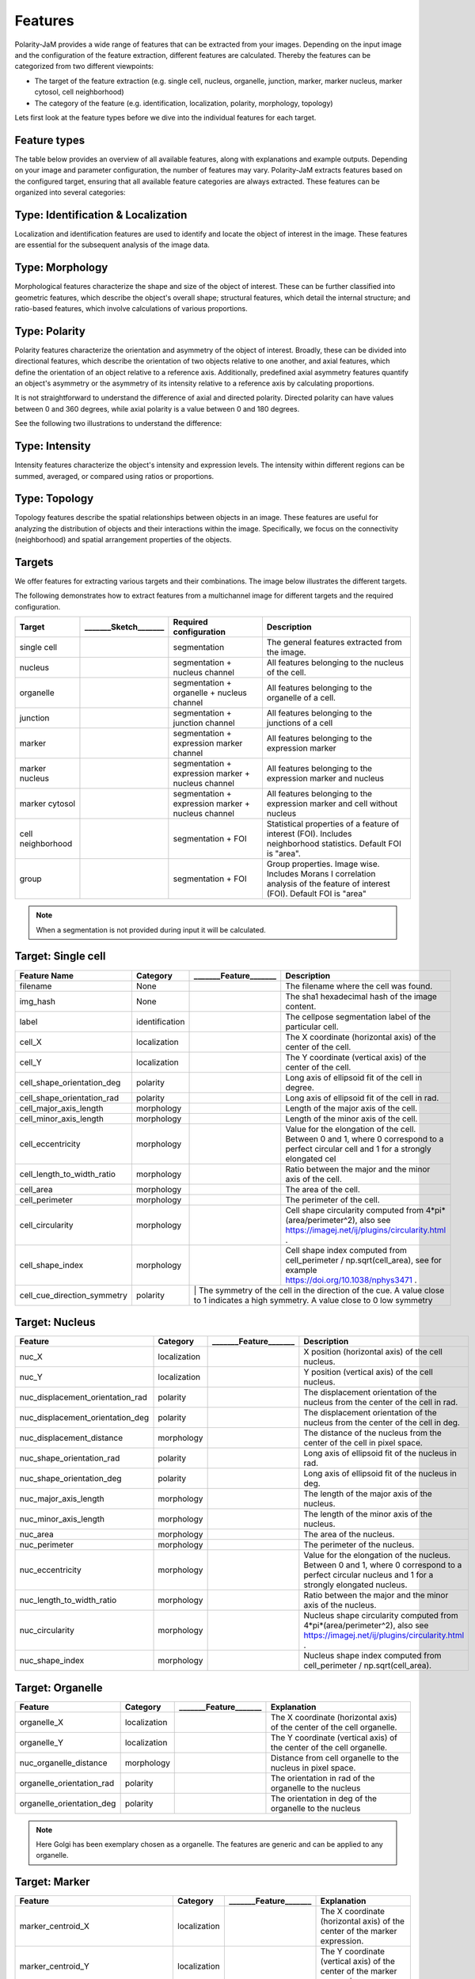 Features
========
Polarity-JaM provides a wide range of features that can be extracted from your images. Depending on the input image
and the configuration of the feature extraction, different features are calculated. Thereby the features can be
categorized from two different viewpoints:

* The target of the feature extraction (e.g. single cell, nucleus, organelle, junction, marker, marker nucleus, marker cytosol, cell neighborhood)
* The category of the feature (e.g. identification, localization, polarity, morphology, topology)

Lets first look at the feature types before we dive into the individual features for each target.

Feature types
-------------

The table below provides an overview of all available features, along with explanations and example outputs.
Depending on your image and parameter configuration, the number of features may vary.
Polarity-JaM extracts features based on the configured target, ensuring that all available feature categories are
always extracted. These features can be organized into several categories:

.. image:: images/categories/feature_categories_small.svg
    :width: 800px
    :align: center


Type: Identification & Localization
-----------------------------------

.. image:: images/categories/identification.svg
    :width: 800px
    :align: center

Localization and identification features are used to identify and locate the object of interest in the image.
These features are essential for the subsequent analysis of the image data.


Type: Morphology
----------------

.. image:: images/categories/morphology.svg
    :width: 800px
    :align: center

Morphological features characterize the shape and size of the object of interest.
These can be further classified into geometric features, which describe the object's overall shape; structural features,
which detail the internal structure; and ratio-based features,
which involve calculations of various proportions.

Type: Polarity
--------------

.. image:: images/categories/polarity.svg
    :width: 800px
    :align: center

Polarity features characterize the orientation and asymmetry of the object
of interest. Broadly, these can be divided into directional features,
which describe the orientation of two objects relative to one another,
and axial features, which define the orientation of an object relative to
a reference axis. Additionally, predefined axial asymmetry features quantify
an object's asymmetry or the asymmetry of its intensity relative to a
reference axis by calculating proportions.

It is not straightforward to understand the difference of axial and directed polarity.
Directed polarity can have values between 0 and 360 degrees, while axial polarity is a value between 0 and 180 degrees.

See the following two illustrations to understand the difference:

.. |cso| image:: images/gifs/cell_shape_orientation/output.gif
    :width: 45%

.. |ngo| image:: images/gifs/nuc_golgi_orientation/output.gif
    :width: 45%

.. rst-class:: center

    axial polarity (left) and directed polarity (right)

|cso| |ngo|




Type: Intensity
---------------

.. image:: images/categories/intensity.svg
    :width: 800px
    :align: center

Intensity features characterize the object's intensity and expression levels.
The intensity within different regions can be summed, averaged, or compared using ratios or proportions.

Type: Topology
--------------


.. image:: images/categories/topology.svg
    :width: 800px
    :align: center

Topology features describe the spatial relationships between objects in an image. These features are useful for analyzing
the distribution of objects and their interactions within the image.
Specifically, we focus on the connectivity (neighborhood) and spatial
arrangement properties of the objects.

Targets
-------

We offer features for extracting various targets and their combinations.
The image below illustrates the different targets.

.. image:: images/targets/targets_horizontal_large.svg
    :width: 800px
    :align: center



The following demonstrates how to extract features from a multichannel image for different targets and the required configuration.

.. image:: images/targets/multichannel_image.svg
    :width: 800px
    :align: center

.. |cell| image:: images/targets/cell.svg
    :width: 200px

.. |nucleus| image:: images/targets/nucleus.svg
    :width: 200px

.. |organelle| image:: images/targets/organelle.svg
    :width: 200px

.. |junction| image:: images/targets/junction.svg
    :width: 200px

.. |marker| image:: images/targets/marker.svg
    :width: 200px

.. |marker_nuc| image:: images/targets/marker_nucleus.svg
    :width: 200px

.. |marker_cyt| image:: images/targets/marker_cytosol.svg
    :width: 200px

.. |cell_neighborhood| image:: images/targets/neighborhood.svg
    :width: 200px

.. |group| image:: images/targets/group.svg
    :width: 200px

+----------------------+------------------------+------------------------------------------------------+---------------------------------------------------------------------------------------------------------------------------------------------------------------------+
| Target               | _______Sketch_______   | Required configuration                               | Description                                                                                                                                                         |
+======================+========================+======================================================+=====================================================================================================================================================================+
| single cell          | |cell|                 | segmentation                                         | The general features extracted from the image.                                                                                                                      |
+----------------------+------------------------+------------------------------------------------------+---------------------------------------------------------------------------------------------------------------------------------------------------------------------+
| nucleus              | |nucleus|              | segmentation + nucleus channel                       | All features belonging to the nucleus of the cell.                                                                                                                  |
+----------------------+------------------------+------------------------------------------------------+---------------------------------------------------------------------------------------------------------------------------------------------------------------------+
| organelle            | |organelle|            | segmentation + organelle + nucleus channel           | All features belonging to the organelle of a cell.                                                                                                                  |
+----------------------+------------------------+------------------------------------------------------+---------------------------------------------------------------------------------------------------------------------------------------------------------------------+
| junction             | |junction|             | segmentation + junction channel                      | All features belonging to the junctions of a cell                                                                                                                   |
+----------------------+------------------------+------------------------------------------------------+---------------------------------------------------------------------------------------------------------------------------------------------------------------------+
| marker               | |marker|               | segmentation + expression marker channel             | All features belonging to the expression marker                                                                                                                     |
+----------------------+------------------------+------------------------------------------------------+---------------------------------------------------------------------------------------------------------------------------------------------------------------------+
| marker nucleus       | |marker_nuc|           |  segmentation + expression marker + nucleus channel  | All features belonging to the expression marker and nucleus                                                                                                         |
+----------------------+------------------------+------------------------------------------------------+---------------------------------------------------------------------------------------------------------------------------------------------------------------------+
| marker cytosol       | |marker_cyt|           | segmentation + expression marker + nucleus channel   | All features belonging to the expression marker and cell without nucleus                                                                                            |
+----------------------+------------------------+------------------------------------------------------+---------------------------------------------------------------------------------------------------------------------------------------------------------------------+
| cell neighborhood    | |cell_neighborhood|    | segmentation + FOI                                   | Statistical properties of a feature of interest (FOI). Includes neighborhood statistics. Default FOI is "area".                                                     |
+----------------------+------------------------+------------------------------------------------------+---------------------------------------------------------------------------------------------------------------------------------------------------------------------+
| group                | |group|                | segmentation + FOI                                   | Group properties. Image wise. Includes Morans I correlation analysis of the feature of interest (FOI). Default FOI is "area"                                        |
+----------------------+------------------------+------------------------------------------------------+---------------------------------------------------------------------------------------------------------------------------------------------------------------------+


.. note::
    When a segmentation is not provided during input it will be calculated.



.. |cell_label| image:: images/features/cell_label.svg
    :width: 200px

.. |cell_centroid| image:: images/features/cell_centroid.svg
    :width: 200px

.. |cell_shape_orientation| image:: images/features/cell_shape_orientation.svg
    :width: 200px

.. |cell_major_axis_length| image:: images/features/cell_major_axis.svg
    :width: 200px

.. |cell_minor_axis_length| image:: images/features/cell_minor_axis.svg
    :width: 200px

.. |cell_eccentricity| image:: images/features/cell_eccentricity.svg
    :width: 200px

.. |cell_major_to_minor_ratio| image:: images/features/cell_major_to_minor_ratio.svg
    :width: 200px

.. |cell_area| image:: images/features/cell_area.svg
    :width: 200px

.. |cell_perimeter| image:: images/features/cell_perimeter.svg
    :width: 200px

.. |cell_circularity| image:: images/features/cell_circularity.svg
    :width: 200px

.. |cell_shape_index| image:: images/features/cell_shape_index.svg
    :width: 200px

.. |cell_cue_d_symmetry| image:: images/features/cell_cue_direction_symmetry.svg
    :width: 200px

Target: Single cell
-------------------
+------------------------------+----------------+-----------------------------+----------------------------------------------------------------------------------------------------------------------------------------+
| Feature Name                 | Category       | _______Feature_______       | Description                                                                                                                            |
+==============================+================+=============================+========================================================================================================================================+
| filename                     | None           |                             | The filename where the cell was found.                                                                                                 |
+------------------------------+----------------+-----------------------------+----------------------------------------------------------------------------------------------------------------------------------------+
| img_hash                     | None           |                             | The sha1 hexadecimal hash of the image content.                                                                                        |
+------------------------------+----------------+-----------------------------+----------------------------------------------------------------------------------------------------------------------------------------+
| label                        | identification | |cell_label|                | The cellpose segmentation label of the particular cell.                                                                                |
+------------------------------+----------------+-----------------------------+----------------------------------------------------------------------------------------------------------------------------------------+
| cell_X                       | localization   | |cell_centroid|             | The X coordinate (horizontal axis) of the center of the cell.                                                                          |
+------------------------------+----------------+-----------------------------+----------------------------------------------------------------------------------------------------------------------------------------+
| cell_Y                       | localization   | |cell_centroid|             | The Y coordinate (vertical axis) of the center of the cell.                                                                            |
+------------------------------+----------------+-----------------------------+----------------------------------------------------------------------------------------------------------------------------------------+
| cell_shape_orientation_deg   | polarity       | |cell_shape_orientation|    | Long axis of ellipsoid fit of the cell in degree.                                                                                      |
+------------------------------+----------------+-----------------------------+----------------------------------------------------------------------------------------------------------------------------------------+
| cell_shape_orientation_rad   | polarity       | |cell_shape_orientation|    | Long axis of ellipsoid fit of the cell in rad.                                                                                         |
+------------------------------+----------------+-----------------------------+----------------------------------------------------------------------------------------------------------------------------------------+
| cell_major_axis_length       | morphology     | |cell_major_axis_length|    | Length of the major axis of the cell.                                                                                                  |
+------------------------------+----------------+-----------------------------+----------------------------------------------------------------------------------------------------------------------------------------+
| cell_minor_axis_length       | morphology     | |cell_minor_axis_length|    | Length of the minor axis of the cell.                                                                                                  |
+------------------------------+----------------+-----------------------------+----------------------------------------------------------------------------------------------------------------------------------------+
| cell_eccentricity            | morphology     | |cell_eccentricity|         | Value for the elongation of the cell. Between 0 and 1, where 0 correspond to a perfect circular cell and 1 for a strongly elongated cel|
+------------------------------+----------------+-----------------------------+----------------------------------------------------------------------------------------------------------------------------------------+
| cell_length_to_width_ratio   | morphology     | |cell_major_to_minor_ratio| | Ratio between the major and the minor axis of the cell.                                                                                |
+------------------------------+----------------+-----------------------------+----------------------------------------------------------------------------------------------------------------------------------------+
| cell_area                    | morphology     | |cell_area|                 | The area of the cell.                                                                                                                  |
+------------------------------+----------------+-----------------------------+----------------------------------------------------------------------------------------------------------------------------------------+
| cell_perimeter               | morphology     | |cell_perimeter|            | The perimeter of the cell.                                                                                                             |
+------------------------------+----------------+-----------------------------+----------------------------------------------------------------------------------------------------------------------------------------+
| cell_circularity             | morphology     | |cell_circularity|          | Cell shape circularity computed from 4*pi*(area/perimeter^2), also see https://imagej.net/ij/plugins/circularity.html .                |
+------------------------------+----------------+-----------------------------+----------------------------------------------------------------------------------------------------------------------------------------+
| cell_shape_index             | morphology     | |cell_shape_index|          | Cell shape index computed from cell_perimeter / np.sqrt(cell_area), see for example https://doi.org/10.1038/nphys3471 .                |
+------------------------------+----------------+-----------------------------+----------------------------------------------------------------------------------------------------------------------------------------+
| cell_cue_direction_symmetry  | polarity       | |cell_cue_d_symmetry|      | The symmetry of the cell in the direction of the cue. A value close to 1 indicates a high symmetry. A value close to 0 low symmetry     |
+------------------------------+----------------+-----------------------------+----------------------------------------------------------------------------------------------------------------------------------------+



.. |nuc_centroid| image:: images/features/nucleus_centroid.svg
    :width: 200px

.. |nuc_displacement_orientation| image:: images/features/nucleus_displacement_orientation.svg
    :width: 200px

.. |nuc_shape_orientation| image:: images/features/nucleus_shape_orientation.svg
    :width: 200px

.. |nuc_major_axis_length| image:: images/features/nucleus_major_axis_length.svg
    :width: 200px

.. |nuc_minor_axis_length| image:: images/features/nucleus_minor_axis_length.svg
    :width: 200px

.. |nuc_eccentricity| image:: images/features/nucleus_eccentricity.svg
    :width: 200px

.. |nuc_major_to_minor_ratio| image:: images/features/nucleus_major_to_minor_ratio.svg
    :width: 200px

.. |nuc_area| image:: images/features/nucleus_area.svg
    :width: 200px

.. |nuc_perimeter| image:: images/features/nucleus_perimeter.svg
    :width: 200px

.. |nuc_circularity| image:: images/features/nucleus_circularity.svg
    :width: 200px

.. |nuc_shape_index| image:: images/features/nucleus_shape_index.svg
    :width: 200px

.. |nuc_displacement_distance| image:: images/features/nucleus_displacement_distance.svg
    :width: 200px




Target: Nucleus
---------------
+-----------------------------------+----------------+--------------------------------+----------------------------------------------------------------------------------------------------------------------------------------------------+
| Feature                           | Category       | _______Feature_______          | Description                                                                                                                                        |
+===================================+================+================================+====================================================================================================================================================+
| nuc_X                             | localization   | |nuc_centroid|                 | X position (horizontal axis) of the cell nucleus.                                                                                                  |
+-----------------------------------+----------------+--------------------------------+----------------------------------------------------------------------------------------------------------------------------------------------------+
| nuc_Y                             | localization   | |nuc_centroid|                 | Y position (vertical axis) of the cell nucleus.                                                                                                    |
+-----------------------------------+----------------+--------------------------------+----------------------------------------------------------------------------------------------------------------------------------------------------+
| nuc_displacement_orientation_rad  | polarity       | |nuc_displacement_orientation| | The displacement orientation of the nucleus from the center of the cell in rad.                                                                    |
+-----------------------------------+----------------+--------------------------------+----------------------------------------------------------------------------------------------------------------------------------------------------+
| nuc_displacement_orientation_deg  | polarity       | |nuc_displacement_orientation| | The displacement orientation of the nucleus from the center of the cell in deg.                                                                    |
+-----------------------------------+----------------+--------------------------------+----------------------------------------------------------------------------------------------------------------------------------------------------+
| nuc_displacement_distance         | morphology     | |nuc_displacement_distance|    | The distance of the nucleus from the center of the cell in pixel space.                                                                            |
+-----------------------------------+----------------+--------------------------------+----------------------------------------------------------------------------------------------------------------------------------------------------+
| nuc_shape_orientation_rad         | polarity       | |nuc_shape_orientation|        | Long axis of ellipsoid fit of the nucleus in rad.                                                                                                  |
+-----------------------------------+----------------+--------------------------------+----------------------------------------------------------------------------------------------------------------------------------------------------+
| nuc_shape_orientation_deg         | polarity       | |nuc_shape_orientation|        | Long axis of ellipsoid fit of the nucleus in deg.                                                                                                  |
+-----------------------------------+----------------+--------------------------------+----------------------------------------------------------------------------------------------------------------------------------------------------+
| nuc_major_axis_length             | morphology     | |nuc_major_axis_length|        | The length of the major axis of the nucleus.                                                                                                       |
+-----------------------------------+----------------+--------------------------------+----------------------------------------------------------------------------------------------------------------------------------------------------+
| nuc_minor_axis_length             | morphology     | |nuc_minor_axis_length|        | The length of the minor axis of the nucleus.                                                                                                       |
+-----------------------------------+----------------+--------------------------------+----------------------------------------------------------------------------------------------------------------------------------------------------+
| nuc_area                          | morphology     | |nuc_area|                     | The area of the nucleus.                                                                                                                           |
+-----------------------------------+----------------+--------------------------------+----------------------------------------------------------------------------------------------------------------------------------------------------+
| nuc_perimeter                     | morphology     | |nuc_perimeter|                | The perimeter of the nucleus.                                                                                                                      |
+-----------------------------------+----------------+--------------------------------+----------------------------------------------------------------------------------------------------------------------------------------------------+
| nuc_eccentricity                  | morphology     | |nuc_eccentricity|             | Value for the elongation of the nucleus. Between 0 and 1, where 0 correspond to a perfect circular nucleus and 1 for a strongly elongated nucleus. |
+-----------------------------------+----------------+--------------------------------+----------------------------------------------------------------------------------------------------------------------------------------------------+
| nuc_length_to_width_ratio         | morphology     | |nuc_major_to_minor_ratio|     | Ratio between the major and the minor axis of the nucleus.                                                                                         |
+-----------------------------------+----------------+--------------------------------+----------------------------------------------------------------------------------------------------------------------------------------------------+
| nuc_circularity                   | morphology     | |nuc_circularity|              | Nucleus shape circularity computed from 4*pi*(area/perimeter^2), also see https://imagej.net/ij/plugins/circularity.html .                         |
+-----------------------------------+----------------+--------------------------------+----------------------------------------------------------------------------------------------------------------------------------------------------+
| nuc_shape_index                   | morphology     | |nuc_shape_index|              | Nucleus shape index computed from cell_perimeter / np.sqrt(cell_area).                                                                             |
+-----------------------------------+----------------+--------------------------------+----------------------------------------------------------------------------------------------------------------------------------------------------+



.. |organelle_centroid| image:: images/features/golgi_centroid.svg
    :width: 200px

.. |organelle_orientation| image:: images/features/golgi_orientation.svg
    :width: 200px

.. |nuc_organelle_distance| image:: images/features/golgi_distance.svg
    :width: 200px



Target: Organelle
-----------------
+----------------------------+----------------+-----------------------------+--------------------------------------------------------------------------+
| Feature                    | Category       | _______Feature_______       | Explanation                                                              |
+============================+================+=============================+==========================================================================+
| organelle_X                | localization   | |organelle_centroid|        | The X coordinate (horizontal axis) of the center of the cell organelle.  |
+----------------------------+----------------+-----------------------------+--------------------------------------------------------------------------+
| organelle_Y                | localization   | |organelle_centroid|        | The Y coordinate (vertical axis) of the center of the cell organelle.    |
+----------------------------+----------------+-----------------------------+--------------------------------------------------------------------------+
| nuc_organelle_distance     | morphology     | |nuc_organelle_distance|    | Distance from cell organelle to the nucleus in pixel space.              |
+----------------------------+----------------+-----------------------------+--------------------------------------------------------------------------+
| organelle_orientation_rad  | polarity       | |organelle_orientation|     | The orientation in rad of the organelle to the nucleus                   |
+----------------------------+----------------+-----------------------------+--------------------------------------------------------------------------+
| organelle_orientation_deg  | polarity       | |organelle_orientation|     | The orientation in deg of the organelle to the nucleus                   |
+----------------------------+----------------+-----------------------------+--------------------------------------------------------------------------+


.. note::
    Here Golgi has been exemplary chosen as a organelle. The features are generic and can be applied to any organelle.


.. |marker_centroid| image:: images/features/marker_weighted_centroid.svg
    :width: 200px

.. |marker_mean_expression| image:: images/features/marker_mean_expression.svg
    :width: 200px

.. |marker_sum_expression| image:: images/features/marker_sum_expression.svg
    :width: 200px

.. |marker_centroid_orientation| image:: images/features/marker_weighted_centroid_orientation.svg
    :width: 200px

.. |marker_mean_expression_mem| image:: images/features/marker_mean_expression_membrane.svg
    :width: 200px

.. |marker_sum_expression_mem| image:: images/features/marker_sum_expression_membrane.svg
    :width: 200px

.. |marker_mean_expression_nuc| image:: images/features/marker_mean_expression_nucleus.svg
    :width: 200px

.. |marker_sum_expression_nuc| image:: images/features/marker_sum_expression_nucleus.svg
    :width: 200px

.. |marker_mean_expression_cyt| image:: images/features/marker_mean_expression_cytosol.svg
    :width: 200px

.. |marker_sum_expression_cyt| image:: images/features/marker_sum_expression_cytosol.svg
    :width: 200px

.. |marker_nucleus_orientation| image:: images/features/marker_nucleus_orientation.svg
    :width: 200px

.. |marker_mean_expression_nuc_cyt_ratio| image:: images/features/marker_mean_expression_nuc_cyt_ratio.svg
    :width: 200px

.. |marker_cue_intensity_ratio| image:: images/features/marker_cue_directional_intensity_ratio.svg
    :width: 200px

.. |marker_axial_cue_intensity_ratio| image:: images/features/marker_cue_axial_intensity_ratio.svg
    :width: 200px



Target: Marker
--------------
+-----------------------------------------+----------------+----------------------------------------+--------------------------------------------------------------------------------------------------------------------------+
| Feature                                 | Category       | _______Feature_______                  | Explanation                                                                                                              |
+=========================================+================+========================================+==========================================================================================================================+
| marker_centroid_X                       | localization   | |marker_centroid|                      | The X coordinate (horizontal axis) of the center of the marker expression.                                               |
+-----------------------------------------+----------------+----------------------------------------+--------------------------------------------------------------------------------------------------------------------------+
| marker_centroid_Y                       | localization   | |marker_centroid|                      | The Y coordinate (vertical axis) of the center of the marker expression.                                                 |
+-----------------------------------------+----------------+----------------------------------------+--------------------------------------------------------------------------------------------------------------------------+
| marker_mean_expression                  | intensity      | |marker_mean_expression|               | Mean expression of the channel with the marker.                                                                          |
+-----------------------------------------+----------------+----------------------------------------+--------------------------------------------------------------------------------------------------------------------------+
| marker_sum_expression                   | intensity      | |marker_sum_expression|                | The absolute sum of the expression of the marker.                                                                        |
+-----------------------------------------+----------------+----------------------------------------+--------------------------------------------------------------------------------------------------------------------------+
| marker_centroid_orientation_rad         | polarity       | |marker_centroid_orientation|          | Intrinsic asymmetry of the cell.                                                                                         |
+-----------------------------------------+----------------+----------------------------------------+--------------------------------------------------------------------------------------------------------------------------+
| marker_centroid_orientation_deg         | polarity       | |marker_centroid_orientation|          | Intrinsic asymmetry of the cell.                                                                                         |
+-----------------------------------------+----------------+----------------------------------------+--------------------------------------------------------------------------------------------------------------------------+
| marker_mean_expression_mem              | intensity      | |marker_mean_expression_mem|           | Mean membrane expression.                                                                                                |
+-----------------------------------------+----------------+----------------------------------------+--------------------------------------------------------------------------------------------------------------------------+
| marker_sum_expression_mem               | intensity      | |marker_sum_expression_mem|            | The absolut sum of the membrane expression.                                                                              |
+-----------------------------------------+----------------+----------------------------------------+--------------------------------------------------------------------------------------------------------------------------+
| marker_mean_expression_nuc              | intensity      | |marker_mean_expression_nuc|           | The mean expression of the nucleus.                                                                                      |
+-----------------------------------------+----------------+----------------------------------------+--------------------------------------------------------------------------------------------------------------------------+
| marker_sum_expression_nuc               | intensity      | |marker_sum_expression_nuc|            | The absolut sum of the nucleus expression.                                                                               |
+-----------------------------------------+----------------+----------------------------------------+--------------------------------------------------------------------------------------------------------------------------+
| marker_mean_expression_cyt              | intensity      | |marker_mean_expression_cyt|           | The mean expression of the cell cytosol.                                                                                 |
+-----------------------------------------+----------------+----------------------------------------+--------------------------------------------------------------------------------------------------------------------------+
| marker_sum_expression_cyt               | intensity      | |marker_sum_expression_cyt|            | The absolut sum of the cell cytosol expression.                                                                          |
+-----------------------------------------+----------------+----------------------------------------+--------------------------------------------------------------------------------------------------------------------------+
| marker_nucleus_orientation_rad          | polarity       | |marker_nucleus_orientation|           | The orientation in rad of the marker centroid to the nucleus.                                                            |
+-----------------------------------------+----------------+----------------------------------------+--------------------------------------------------------------------------------------------------------------------------+
| marker_nucleus_orientation_deg          | polarity       | |marker_nucleus_orientation|           | The orientation in rad of the marker centroid to the nucleus.                                                            |
+-----------------------------------------+----------------+----------------------------------------+--------------------------------------------------------------------------------------------------------------------------+
| marker_mean_expression_nuc_cyt_ratio    | intensity      | |marker_mean_expression_nuc_cyt_ratio| | The ratio between the mean marker expression in the region of the nucleus and the mean marker expression in the cytosol. |
+-----------------------------------------+----------------+----------------------------------------+--------------------------------------------------------------------------------------------------------------------------+
| marker_cue_directional_intensity_ratio  | polarity       | |marker_cue_intensity_ratio|           | The ratio of the left vs right cell membrane intensity in cue direction.                                                 |
+-----------------------------------------+----------------+----------------------------------------+--------------------------------------------------------------------------------------------------------------------------+
| marker_cue_axial_intensity_ratio        | polarity       | |marker_axial_cue_intensity_ratio|     | The ratio of the sum of cell membrane quarters in cue direction and the total membrane intensity.                        |
+-----------------------------------------+----------------+----------------------------------------+--------------------------------------------------------------------------------------------------------------------------+


.. |junction_centroid| image:: images/features/junction_centroid.svg
    :width: 200px

.. |junction_perimeter| image:: images/features/junction_perimeter.svg
    :width: 200px

.. |junction_protein_area| image:: images/features/junction_protein_area.svg
    :width: 200px

.. |junction_mean_intensity| image:: images/features/junction_mean_intensity.svg
    :width: 200px

.. |junction_protein_intensity| image:: images/features/junction_protein_intensity.svg
    :width: 200px

.. |junction_interface_linearity_index| image:: images/features/junction_interface_linearity_index.svg
    :width: 200px

.. |junction_interface_occupancy| image:: images/features/junction_interface_occupancy.svg
    :width: 200px

.. |junction_intensity_per_interface_area| image:: images/features/junction_intensity_per_interface_area.svg
    :width: 200px

.. |junction_cluster_density| image:: images/features/junction_cluster_density.svg
    :width: 200px

.. |junction_centroid_orientation| image:: images/features/junction_centroid_orientation.svg
    :width: 200px

.. |junction_cue_intensity_ratio| image:: images/features/junction_cue_directional_intensity_ratio.svg
    :width: 200px

.. |junction_axial_cue_intensity_ratio| image:: images/features/junction_cue_axial_intensity_ratio.svg
    :width: 200px






Target: Junction
----------------

+----------------------------------------+----------------------+------------------------------------------+---------------------------------------------------------------------------------------------------+
| Feature                                | Category             | _______Feature_______                    | Explanation                                                                                       |
+========================================+======================+==========================================+===================================================================================================+
| junction_centroid_X                    | localization         | |junction_centroid|                      | The X coordinate (horizontal axis) of the center of the junction expression.                      |
+----------------------------------------+----------------------+------------------------------------------+---------------------------------------------------------------------------------------------------+
| junction_centroid_Y                    | localization         | |junction_centroid|                      | The Y coordinate (vertical axis) of the center of the junction expression.                        |
+----------------------------------------+----------------------+------------------------------------------+---------------------------------------------------------------------------------------------------+
| junction_perimeter                     | morphology           | |junction_perimeter|                     | The perimeter of the junction area.                                                               |
+----------------------------------------+----------------------+------------------------------------------+---------------------------------------------------------------------------------------------------+
| junction_protein_area                  | morphology           | |junction_protein_area|                  | The area with junction protein expression.                                                        |
+----------------------------------------+----------------------+------------------------------------------+---------------------------------------------------------------------------------------------------+
| junction_mean_intensity                | intensity            | |junction_mean_intensity|                | The mean junction intensity value.                                                                |
+----------------------------------------+----------------------+------------------------------------------+---------------------------------------------------------------------------------------------------+
| junction_protein_intensity             | intensity            | |junction_protein_intensity|             | The mean protein intensity by area.                                                               |
+----------------------------------------+----------------------+------------------------------------------+---------------------------------------------------------------------------------------------------+
| junction_interface_linearity_index     | morphology           | |junction_interface_linearity_index|     | The linearity index of the junction.                                                              |
+----------------------------------------+----------------------+------------------------------------------+---------------------------------------------------------------------------------------------------+
| junction_interface_occupancy           | morphology           | |junction_interface_occupancy|           | The  ratio between junction area and junction protein area.                                       |
+----------------------------------------+----------------------+------------------------------------------+---------------------------------------------------------------------------------------------------+
| junction_intensity_per_interface_area  | morphology\intensity | |junction_intensity_per_interface_area|  | The ratio between the junction protein intensity and the junction area.                           |
+----------------------------------------+----------------------+------------------------------------------+---------------------------------------------------------------------------------------------------+
| junction_cluster_density               | morphology\intensity | |junction_cluster_density|               | The ratio between the junction protein intensity and the junction protein area                    |
+----------------------------------------+----------------------+------------------------------------------+---------------------------------------------------------------------------------------------------+
| junction_centroid_orientation_rad      | polarity°            | |junction_centroid_orientation|          | The orientation in rad of the junction intensity area centroid to the center of the cell.         |
+----------------------------------------+----------------------+------------------------------------------+---------------------------------------------------------------------------------------------------+
| junction_centroid_orientation_deg      | polarity°            | |junction_centroid_orientation|          | The orientation in deg of the junction intensity area centroid to the center of the cell.         |
+----------------------------------------+----------------------+------------------------------------------+---------------------------------------------------------------------------------------------------+
| junction_cue_intensity_ratio           | polarity°            | |junction_cue_intensity_ratio|           | The ratio of the left vs right cell membrane intensity in cue direction.                          |
+----------------------------------------+----------------------+------------------------------------------+---------------------------------------------------------------------------------------------------+
| junction_cue_axial_intensity_ratio     | polarity°            | |junction_axial_cue_intensity_ratio|     | The ratio of the sum of cell membrane quarters in cue direction and the total membrane intensity. |
+----------------------------------------+----------------------+------------------------------------------+---------------------------------------------------------------------------------------------------+


.. |neighbors_cell| image:: images/features/neighbors_cell.svg
    :width: 200px

.. |neighbors_mean_dif_1st| image:: images/features/neighbors_mean_diff_1st.svg
    :width: 200px

.. |neighbors_median_dif_1st| image:: images/features/neighbors_median_diff_1st.svg
    :width: 200px

.. |neighbors_stddev_dif_1st| image:: images/features/neighbors_stdev_diff_1st.svg
    :width: 200px

.. |neighbors_range_dif_1st| image:: images/features/neighbors_max_range_1st.svg
    :width: 200px

.. |neighbors_mean_dif_2nd| image:: images/features/neighbors_mean_diff_2nd.svg
    :width: 200px

.. |neighbors_median_dif_2nd| image:: images/features/neighbors_median_diff_2nd.svg
    :width: 200px

.. |neighbors_stddev_dif_2nd| image:: images/features/neighbors_stdev_diff_2nd.svg
    :width: 200px

.. |neighbors_range_dif_2nd| image:: images/features/neighbors_max_range_2nd.svg
    :width: 200px



Target: Topology - neighborhood
-------------------------------
+---------------------------+----------------+-----------------------------+-------------------------------------------------------------------------------------------+
| Feature                   | Category       | _______Feature_______       | Explanation                                                                               |
+===========================+================+=============================+===========================================================================================+
| neighbors_cell            | topology       | |neighbors_cell|            | The absolut number of neighbors of the cell.                                              |
+---------------------------+----------------+-----------------------------+-------------------------------------------------------------------------------------------+
| neighbors_mean_dif_1st    | topology       |  |neighbors_mean_dif_1st|   | Mean difference of the feature of interest to all first neighbors.                        |
+---------------------------+----------------+-----------------------------+-------------------------------------------------------------------------------------------+
| neighbors_median_dif_1st  | topology       |  |neighbors_median_dif_1st| | Median difference of the feature of interest to all first neighbors.                      |
+---------------------------+----------------+-----------------------------+-------------------------------------------------------------------------------------------+
| neighbors_stddev_dif_1st  | topology       |  |neighbors_stddev_dif_1st| | Standard derivation of the difference of the feature of interest to all first neighbors.  |
+---------------------------+----------------+-----------------------------+-------------------------------------------------------------------------------------------+
| neighbors_range_dif_1st   | topology       |  |neighbors_range_dif_1st|  | Maximal range of difference of the feature of interest to all first neighbors.            |
+---------------------------+----------------+-----------------------------+-------------------------------------------------------------------------------------------+
| neighbors_mean_dif_2nd    | topology       |  |neighbors_mean_dif_2nd|   | Mean difference of the feature of interest to all second neighbors.                       |
+---------------------------+----------------+-----------------------------+-------------------------------------------------------------------------------------------+
| neighbors_median_dif_2nd  | topology       |  |neighbors_median_dif_2nd| | Median difference of the feature of interest to all second neighbors.                     |
+---------------------------+----------------+-----------------------------+-------------------------------------------------------------------------------------------+
| neighbors_stddev_dif_2nd  | topology       |  |neighbors_stddev_dif_2nd| | Standard derivation of the difference of the feature of interest to all second neighbors. |
+---------------------------+----------------+-----------------------------+-------------------------------------------------------------------------------------------+
| neighbors_range_dif_2nd   | topology       |  |neighbors_range_dif_2nd|  | Maximal range of difference of the feature of interest to all second neighbors.           |
+---------------------------+----------------+-----------------------------+-------------------------------------------------------------------------------------------+


.. |group_morans_i| image:: images/features/moran_i.svg
    :width: 200px

.. |group_morans_p_norm| image:: images/features/moran_i_norm.svg
    :width: 200px


Target: Topology - group
------------------------

+----------------+----------------+-----------------------------+--------------------------------------+
| Feature        | Category       | _______Feature_______       | Explanation                          |
+================+================+=============================+======================================+
| morans_i       | topology       | |group_morans_i|            | Statistical correlation analysis     |
+----------------+----------------+-----------------------------+--------------------------------------+
| morans_p_norm  | topology       | |group_morans_p_norm|       | P-norm of the correlation analysis.  |
+----------------+----------------+-----------------------------+--------------------------------------+

